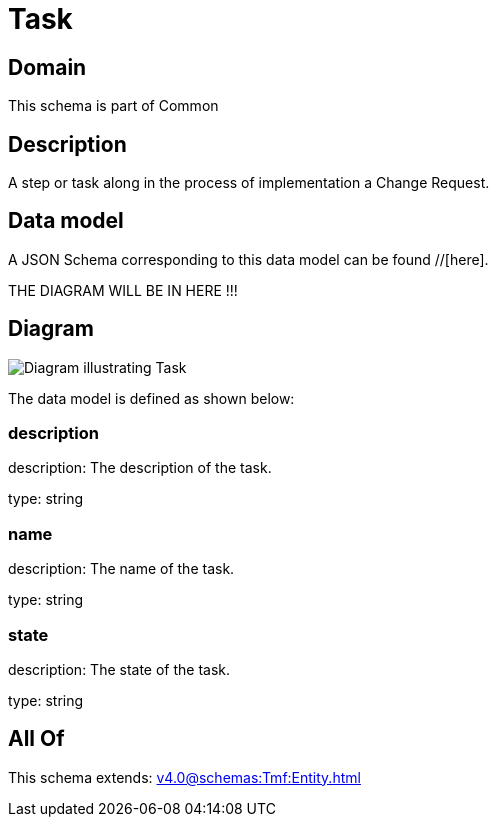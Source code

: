 = Task

[#domain]
== Domain

This schema is part of Common

[#description]
== Description
A step or task along in the process of implementation a Change Request.


[#data_model]
== Data model

A JSON Schema corresponding to this data model can be found //[here].

THE DIAGRAM WILL BE IN HERE !!!

[#diagram]
== Diagram
image::Resource_Task.png[Diagram illustrating Task]


The data model is defined as shown below:


=== description
description: The description of the task.

type: string


=== name
description: The name of the task.

type: string


=== state
description: The state of the task.

type: string


[#all_of]
== All Of

This schema extends: xref:v4.0@schemas:Tmf:Entity.adoc[]
